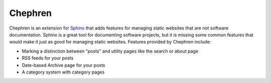 Chephren
===============================================================================

.. Description of project goes here. This file will also be slurped by setup.py
    and used as long_description, which means this will be the home page on
    PyPI.

Chephren is an extension for `Sphinx`_ that adds features for managing static
websites that are not software documentation. Sphinx is a great tool for
documenting software projects, but it is missing some common features that
would make it just as good for managing static websites. Features provided by
Chephren include:

* Marking a distinction between "posts" and utility pages like the search or about page
* RSS feeds for your posts
* Date-based Archive page for your posts
* A category system with category pages

.. _`Sphinx`: http://sphinx-doc.org/

